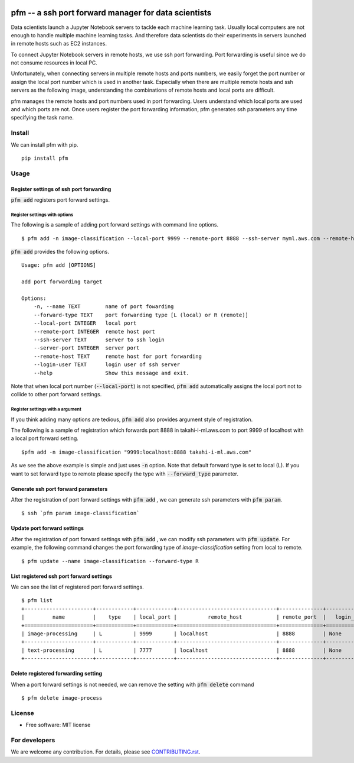 .. image:: https://travis-ci.org/takahi-i/pfm.png?branch=master
   :alt: Build status
   :target: https://travis-ci.org/takahi-i/pfm

=====================================================
pfm -- a ssh port forward manager for data scientists
=====================================================

Data scientists launch a Jupyter Notebook servers to tackle each machine learning task.
Usually local computers are not enough to handle multiple machine learning tasks.
And therefore data scientists do their experiments in servers launched in remote hosts such as EC2 instances.

To connect Jupyter Notebook servers in remote hosts, we use ssh port forwarding.
Port forwarding is useful since we do not consume resources in local PC.

Unfortunately, when connecting servers in multiple remote hosts and ports numbers, we easily forget
the port number or assign the local port number which is used in another task. Especially when there are multiple remote
hosts and ssh servers as the following image, understanding the combinations of remote hosts and local ports are difficult.

.. image:: images/port-forwarding.jpeg
   :height: 50px
   :width: 50px
   :scale: 40%

pfm manages the remote hosts and port numbers used in port forwarding. Users understand which local
ports are used and which ports are not. Once users register the port forwarding information, pfm generates
ssh parameters any time specifying the task name.

Install
=======

We can install pfm with pip.

::

    pip install pfm


Usage
=====

Register settings of ssh port forwarding
-----------------------------------------

:code:`pfm add` registers port forward settings.

Register settings with options
~~~~~~~~~~~~~~~~~~~~~~~~~~~~~~~~

The following is a sample of adding port forward settings with command line options.

::

    $ pfm add -n image-classification --local-port 9999 --remote-port 8888 --ssh-server myml.aws.com --remote-host localhost

:code:`pfm add` provides the following options.

::

    Usage: pfm add [OPTIONS]

    add port forwarding target

    Options:
        -n, --name TEXT        name of port fowarding
        --forward-type TEXT    port forwarding type [L (local) or R (remote)]
        --local-port INTEGER   local port
        --remote-port INTEGER  remote host port
        --ssh-server TEXT      server to ssh login
        --server-port INTEGER  server port
        --remote-host TEXT     remote host for port forwarding
        --login-user TEXT      login user of ssh server
        --help                 Show this message and exit.

Note that when local port number  (:code:`--local-port`)  is not specified, :code:`pfm add` automatically assigns the local port not to collide to other port forward settings.

Register settings with a argument
~~~~~~~~~~~~~~~~~~~~~~~~~~~~~~~~~~

If you think adding many options are tedious, :code:`pfm add` also provides argument style of registration.

The following is a sample of registration which forwards port 8888 in takahi-i-ml.aws.com to port 9999 of localhost with a local port forward setting.

::

    $pfm add -n image-classification "9999:localhost:8888 takahi-i-ml.aws.com"

As we see the above example is simple and just uses :code:`-n` option. Note that default forward type is set to local (L). If you want to set forward type
to remote please specify the type with :code:`--forward_type` parameter.

Generate ssh port forward parameters
-------------------------------------

After the registration of port forward settings with :code:`pfm add` , we can generate ssh parameters with :code:`pfm param`.

::

    $ ssh `pfm param image-classification`


Update port forward settings
----------------------------

After the registration of port forward settings with :code:`pfm add` , we can modify ssh parameters with :code:`pfm update`.
For example, the following command changes the port forwarding type  of `image-classification` setting from local to remote.

::

    $ pfm update --name image-classification --forward-type R


List registered ssh port forward settings
------------------------------------------

We can see the list of registered port forward settings.

::

    $ pfm list
    +----------------------+------------+------------+--------------------------------+--------------+-----------------+--------------------------------+--------------+
    |         name         |    type    | local_port |          remote_host           | remote_port  |   login_user    |           ssh_server           | server_port  |
    +======================+============+============+================================+==============+=================+================================+==============+
    | image-processing     | L          | 9999       | localhost                      | 8888         | None            | my-ml-instance.aws.com         |              |
    +----------------------+------------+------------+--------------------------------+--------------+-----------------+--------------------------------+--------------+
    | text-processing      | L          | 7777       | localhost                      | 8888         | None            | my-ml-instance-2.aws.com       |              |
    +----------------------+------------+------------+--------------------------------+--------------+-----------------+--------------------------------+--------------+

Delete registered forwarding setting
------------------------------------

When a port forward settings is not needed, we can remove the setting with :code:`pfm delete` command

::

    $ pfm delete image-process


License
=======

* Free software: MIT license

For developers
===============


We are welcome any contribution. For details, please see `CONTRIBUTING.rst <https://github.com/takahi-i/pfm/blob/master/CONTRIBUTING.rst>`_.
